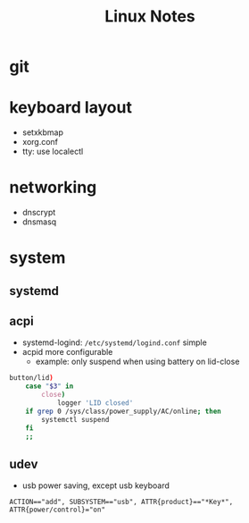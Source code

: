 #+TITLE: Linux Notes

* git

* keyboard layout
  - setxkbmap
  - xorg.conf
  - tty: use localectl

* networking
  - dnscrypt
  - dnsmasq

* system
** systemd
** acpi
   - systemd-logind: =/etc/systemd/logind.conf=
     simple
   - acpid
     more configurable
     - example: only suspend when using battery on lid-close
#+BEGIN_SRC bash
    button/lid)
        case "$3" in
            close)
                logger 'LID closed'
		if grep 0 /sys/class/power_supply/AC/online; then
		    systemctl suspend
		fi
		;;
#+END_SRC
** udev
   - usb power saving, except usb keyboard
#+BEGIN_SRC
ACTION=="add", SUBSYSTEM=="usb", ATTR{product}=="*Key*", ATTR{power/control}="on"
#+END_SRC
